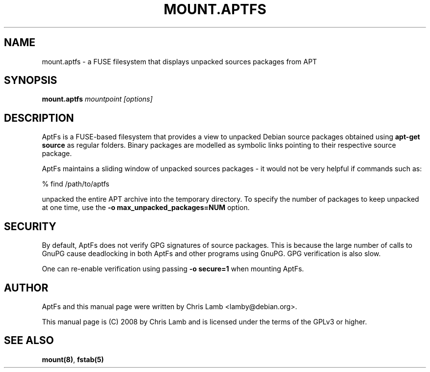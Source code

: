 .TH MOUNT.APTFS 1 "March 14, 2008"
.SH NAME
mount.aptfs - a FUSE filesystem that displays unpacked sources packages from APT
.SH SYNOPSIS
.PP
\fBmount.aptfs \fr\fImountpoint\fR \fR\fI[options]\fR
.SH DESCRIPTION
.PP
AptFs is a FUSE-based filesystem that provides a view to unpacked Debian
source packages obtained using \fBapt-get source\fR as regular folders.
Binary packages are modelled as symbolic links pointing to their respective
source package.
.PP
AptFs maintains a sliding window of unpacked sources packages - it would not
be very helpful if commands such as:

 % find /path/to/aptfs

unpacked the entire APT archive into the temporary directory. To
specify the number of packages to keep unpacked at one time, use
the \fB-o max_unpacked_packages=NUM\fR option.
.SH SECURITY
By default, AptFs does not verify GPG signatures of source packages. This is
because the large number of calls to GnuPG cause deadlocking in both AptFs and
other programs using GnuPG. GPG verification is also slow.
.PP
One can re-enable verification using passing \fB-o secure=1\fR when mounting
AptFs.
.SH "AUTHOR"
.PP
AptFs and this manual page were written by Chris Lamb <lamby@debian.org>.
.PP
This manual page is (C) 2008 by Chris Lamb and is licensed under the terms of
the GPLv3 or higher.
.SH "SEE ALSO"
.PP
\fBmount\fP\fB(8)\fP,
\fBfstab\fP\fB(5)\fP
